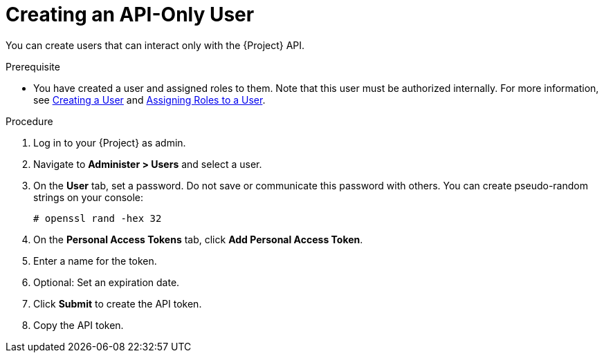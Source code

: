 [id="Creating_an_API_Only_User_{context}"]
= Creating an API-Only User

You can create users that can interact only with the {Project} API.

.Prerequisite
* You have created a user and assigned roles to them.
Note that this user must be authorized internally.
For more information, see xref:Creating_a_User_{context}[Creating a User] and xref:Assigning_Roles_to_a_User_{context}[Assigning Roles to a User].

.Procedure
. Log in to your {Project} as admin.
. Navigate to *Administer > Users* and select a user.
. On the *User* tab, set a password.
Do not save or communicate this password with others.
You can create pseudo-random strings on your console:
+
[options="nowrap", subs="+quotes,attributes"]
----
# openssl rand -hex 32
----
. On the *Personal Access Tokens* tab, click *Add Personal Access Token*.
. Enter a name for the token.
. Optional: Set an expiration date.
. Click *Submit* to create the API token.
. Copy the API token.
